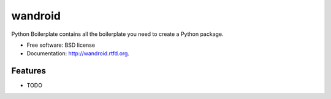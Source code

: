 ===============================
wandroid
===============================

.. image:: https://badge.fury.io/py/wandroid.png
    :target: http://badge.fury.io/py/wandroid
    
.. image:: https://travis-ci.org/westurner/wandroid.png?branch=master
        :target: https://travis-ci.org/westurner/wandroid

.. image:: https://pypip.in/d/wandroid/badge.png
        :target: https://crate.io/packages/wandroid?version=latest


Python Boilerplate contains all the boilerplate you need to create a Python package.

* Free software: BSD license
* Documentation: http://wandroid.rtfd.org.

Features
--------

* TODO